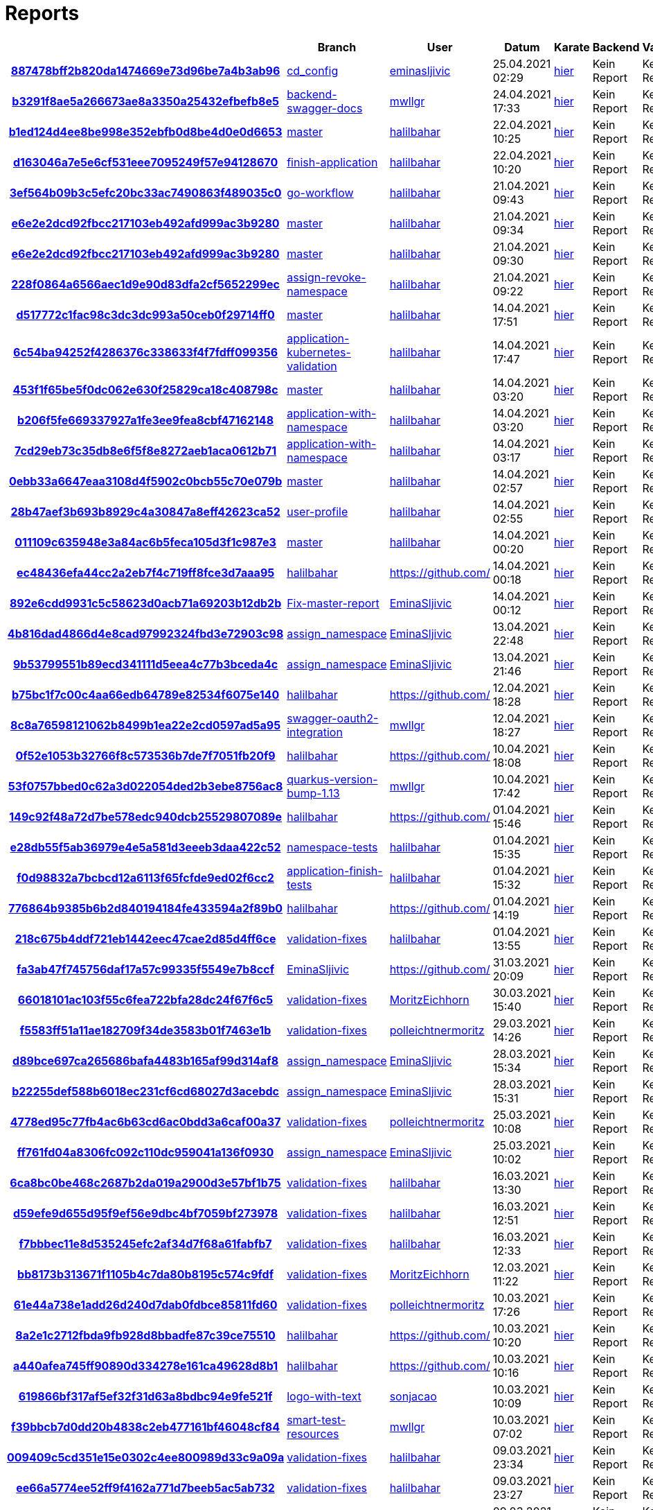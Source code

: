 # Reports
:nofooter:

[options="header", cols="h,1,1,1,1,1,1"]
|===
| | Branch | User | Datum | Karate | Backend | Validation
// insert-new-line-please-here
| link:https://github.com/halilbahar/beeyond/commit/887478bff2b820da1474669e73d96be7a4b3ab96[887478bff2b820da1474669e73d96be7a4b3ab96] | link:https://github.com/halilbahar/beeyond/tree/cd_config[cd_config] | link:https://github.com/eminasljivic[eminasljivic] | 25.04.2021 02:29 | link:887478bff2b820da1474669e73d96be7a4b3ab96/karate/karate-summary.html[hier] | Kein Report | Kein Report
| link:https://github.com/halilbahar/beeyond/commit/b3291f8ae5a266673ae8a3350a25432efbefb8e5[b3291f8ae5a266673ae8a3350a25432efbefb8e5] | link:https://github.com/halilbahar/beeyond/tree/backend-swagger-docs[backend-swagger-docs] | link:https://github.com/mwllgr[mwllgr] | 24.04.2021 17:33 | link:b3291f8ae5a266673ae8a3350a25432efbefb8e5/karate/karate-summary.html[hier] | Kein Report | Kein Report
| link:https://github.com/halilbahar/beeyond/commit/b1ed124d4ee8be998e352ebfb0d8be4d0e0d6653[b1ed124d4ee8be998e352ebfb0d8be4d0e0d6653] | link:https://github.com/halilbahar/beeyond[master] | link:https://github.com/halilbahar[halilbahar] | 22.04.2021 10:25 | link:b1ed124d4ee8be998e352ebfb0d8be4d0e0d6653/karate/karate-summary.html[hier] | Kein Report | Kein Report
| link:https://github.com/halilbahar/beeyond/commit/d163046a7e5e6cf531eee7095249f57e94128670[d163046a7e5e6cf531eee7095249f57e94128670] | link:https://github.com/halilbahar/beeyond/tree/finish-application[finish-application] | link:https://github.com/halilbahar[halilbahar] | 22.04.2021 10:20 | link:d163046a7e5e6cf531eee7095249f57e94128670/karate/karate-summary.html[hier] | Kein Report | Kein Report
| link:https://github.com/halilbahar/beeyond/commit/3ef564b09b3c5efc20bc33ac7490863f489035c0[3ef564b09b3c5efc20bc33ac7490863f489035c0] | link:https://github.com/halilbahar/beeyond/tree/go-workflow[go-workflow] | link:https://github.com/halilbahar[halilbahar] | 21.04.2021 09:43 | link:3ef564b09b3c5efc20bc33ac7490863f489035c0/karate/karate-summary.html[hier] | Kein Report | Kein Report
| link:https://github.com/halilbahar/beeyond/commit/e6e2e2dcd92fbcc217103eb492afd999ac3b9280[e6e2e2dcd92fbcc217103eb492afd999ac3b9280] | link:https://github.com/halilbahar/beeyond[master] | link:https://github.com/halilbahar[halilbahar] | 21.04.2021 09:34 | link:e6e2e2dcd92fbcc217103eb492afd999ac3b9280/karate/karate-summary.html[hier] | Kein Report | Kein Report
| link:https://github.com/halilbahar/beeyond/commit/e6e2e2dcd92fbcc217103eb492afd999ac3b9280[e6e2e2dcd92fbcc217103eb492afd999ac3b9280] | link:https://github.com/halilbahar/beeyond[master] | link:https://github.com/halilbahar[halilbahar] | 21.04.2021 09:30 | link:e6e2e2dcd92fbcc217103eb492afd999ac3b9280/karate/karate-summary.html[hier] | Kein Report | Kein Report
| link:https://github.com/halilbahar/beeyond/commit/228f0864a6566aec1d9e90d83dfa2cf5652299ec[228f0864a6566aec1d9e90d83dfa2cf5652299ec] | link:https://github.com/halilbahar/beeyond/tree/assign-revoke-namespace[assign-revoke-namespace] | link:https://github.com/halilbahar[halilbahar] | 21.04.2021 09:22 | link:228f0864a6566aec1d9e90d83dfa2cf5652299ec/karate/karate-summary.html[hier] | Kein Report | Kein Report
| link:https://github.com/halilbahar/beeyond/commit/d517772c1fac98c3dc3dc993a50ceb0f29714ff0[d517772c1fac98c3dc3dc993a50ceb0f29714ff0] | link:https://github.com/halilbahar/beeyond[master] | link:https://github.com/halilbahar[halilbahar] | 14.04.2021 17:51 | link:d517772c1fac98c3dc3dc993a50ceb0f29714ff0/karate/karate-summary.html[hier] | Kein Report | Kein Report
| link:https://github.com/halilbahar/beeyond/commit/6c54ba94252f4286376c338633f4f7fdff099356[6c54ba94252f4286376c338633f4f7fdff099356] | link:https://github.com/halilbahar/beeyond/tree/application-kubernetes-validation[application-kubernetes-validation] | link:https://github.com/halilbahar[halilbahar] | 14.04.2021 17:47 | link:6c54ba94252f4286376c338633f4f7fdff099356/karate/karate-summary.html[hier] | Kein Report | Kein Report
| link:https://github.com/halilbahar/beeyond/commit/453f1f65be5f0dc062e630f25829ca18c408798c[453f1f65be5f0dc062e630f25829ca18c408798c] | link:https://github.com/halilbahar/beeyond[master] | link:https://github.com/halilbahar[halilbahar] | 14.04.2021 03:20 | link:453f1f65be5f0dc062e630f25829ca18c408798c/karate/karate-summary.html[hier] | Kein Report | Kein Report
| link:https://github.com/halilbahar/beeyond/commit/b206f5fe669337927a1fe3ee9fea8cbf47162148[b206f5fe669337927a1fe3ee9fea8cbf47162148] | link:https://github.com/halilbahar/beeyond/tree/application-with-namespace[application-with-namespace] | link:https://github.com/halilbahar[halilbahar] | 14.04.2021 03:20 | link:b206f5fe669337927a1fe3ee9fea8cbf47162148/karate/karate-summary.html[hier] | Kein Report | Kein Report
| link:https://github.com/halilbahar/beeyond/commit/7cd29eb73c35db8e6f5f8e8272aeb1aca0612b71[7cd29eb73c35db8e6f5f8e8272aeb1aca0612b71] | link:https://github.com/halilbahar/beeyond/tree/application-with-namespace[application-with-namespace] | link:https://github.com/halilbahar[halilbahar] | 14.04.2021 03:17 | link:7cd29eb73c35db8e6f5f8e8272aeb1aca0612b71/karate/karate-summary.html[hier] | Kein Report | Kein Report
| link:https://github.com/halilbahar/beeyond/commit/0ebb33a6647eaa3108d4f5902c0bcb55c70e079b[0ebb33a6647eaa3108d4f5902c0bcb55c70e079b] | link:https://github.com/halilbahar/beeyond[master] | link:https://github.com/halilbahar[halilbahar] | 14.04.2021 02:57 | link:0ebb33a6647eaa3108d4f5902c0bcb55c70e079b/karate/karate-summary.html[hier] | Kein Report | Kein Report
| link:https://github.com/halilbahar/beeyond/commit/28b47aef3b693b8929c4a30847a8eff42623ca52[28b47aef3b693b8929c4a30847a8eff42623ca52] | link:https://github.com/halilbahar/beeyond/tree/user-profile[user-profile] | link:https://github.com/halilbahar[halilbahar] | 14.04.2021 02:55 | link:28b47aef3b693b8929c4a30847a8eff42623ca52/karate/karate-summary.html[hier] | Kein Report | Kein Report
| link:https://github.com/halilbahar/beeyond/commit/011109c635948e3a84ac6b5feca105d3f1c987e3[011109c635948e3a84ac6b5feca105d3f1c987e3] | link:https://github.com/halilbahar/beeyond[master] | link:https://github.com/halilbahar[halilbahar] | 14.04.2021 00:20 | link:011109c635948e3a84ac6b5feca105d3f1c987e3/karate/karate-summary.html[hier] | Kein Report | Kein Report
| link:https://github.com/halilbahar/beeyond/commit/ec48436efa44cc2a2eb7f4c719ff8fce3d7aaa95[ec48436efa44cc2a2eb7f4c719ff8fce3d7aaa95] | link:https://github.com/halilbahar/beeyond/tree/halilbahar[halilbahar] | link:https://github.com/[] | 14.04.2021 00:18 | link:ec48436efa44cc2a2eb7f4c719ff8fce3d7aaa95/karate/karate-summary.html[hier] | Kein Report | Kein Report
| link:https://github.com/halilbahar/beeyond/commit/892e6cdd9931c5c58623d0acb71a69203b12db2b[892e6cdd9931c5c58623d0acb71a69203b12db2b] | link:https://github.com/halilbahar/beeyond/tree/Fix-master-report[Fix-master-report] | link:https://github.com/EminaSljivic[EminaSljivic] | 14.04.2021 00:12 | link:892e6cdd9931c5c58623d0acb71a69203b12db2b/karate/karate-summary.html[hier] | Kein Report | Kein Report
| link:https://github.com/halilbahar/beeyond/commit/4b816dad4866d4e8cad97992324fbd3e72903c98[4b816dad4866d4e8cad97992324fbd3e72903c98] | link:https://github.com/halilbahar/beeyond/tree/assign_namespace[assign_namespace] | link:https://github.com/EminaSljivic[EminaSljivic] | 13.04.2021 22:48 | link:4b816dad4866d4e8cad97992324fbd3e72903c98/karate/karate-summary.html[hier] | Kein Report | Kein Report
| link:https://github.com/halilbahar/beeyond/commit/9b53799551b89ecd341111d5eea4c77b3bceda4c[9b53799551b89ecd341111d5eea4c77b3bceda4c] | link:https://github.com/halilbahar/beeyond/tree/assign_namespace[assign_namespace] | link:https://github.com/EminaSljivic[EminaSljivic] | 13.04.2021 21:46 | link:9b53799551b89ecd341111d5eea4c77b3bceda4c/karate/karate-summary.html[hier] | Kein Report | Kein Report
| link:https://github.com/halilbahar/beeyond/commit/b75bc1f7c00c4aa66edb64789e82534f6075e140[b75bc1f7c00c4aa66edb64789e82534f6075e140] | link:https://github.com/halilbahar/beeyond/tree/halilbahar[halilbahar] | link:https://github.com/[] | 12.04.2021 18:28 | link:b75bc1f7c00c4aa66edb64789e82534f6075e140/karate/karate-summary.html[hier] | Kein Report | Kein Report
| link:https://github.com/halilbahar/beeyond/commit/8c8a76598121062b8499b1ea22e2cd0597ad5a95[8c8a76598121062b8499b1ea22e2cd0597ad5a95] | link:https://github.com/halilbahar/beeyond/tree/swagger-oauth2-integration[swagger-oauth2-integration] | link:https://github.com/mwllgr[mwllgr] | 12.04.2021 18:27 | link:8c8a76598121062b8499b1ea22e2cd0597ad5a95/karate/karate-summary.html[hier] | Kein Report | Kein Report
| link:https://github.com/halilbahar/beeyond/commit/0f52e1053b32766f8c573536b7de7f7051fb20f9[0f52e1053b32766f8c573536b7de7f7051fb20f9] | link:https://github.com/halilbahar/beeyond/tree/halilbahar[halilbahar] | link:https://github.com/[] | 10.04.2021 18:08 | link:0f52e1053b32766f8c573536b7de7f7051fb20f9/karate/karate-summary.html[hier] | Kein Report | Kein Report
| link:https://github.com/halilbahar/beeyond/commit/53f0757bbed0c62a3d022054ded2b3ebe8756ac8[53f0757bbed0c62a3d022054ded2b3ebe8756ac8] | link:https://github.com/halilbahar/beeyond/tree/quarkus-version-bump-1.13[quarkus-version-bump-1.13] | link:https://github.com/mwllgr[mwllgr] | 10.04.2021 17:42 | link:53f0757bbed0c62a3d022054ded2b3ebe8756ac8/karate/karate-summary.html[hier] | Kein Report | Kein Report
| link:https://github.com/halilbahar/beeyond/commit/149c92f48a72d7be578edc940dcb25529807089e[149c92f48a72d7be578edc940dcb25529807089e] | link:https://github.com/halilbahar/beeyond/tree/halilbahar[halilbahar] | link:https://github.com/[] | 01.04.2021 15:46 | link:149c92f48a72d7be578edc940dcb25529807089e/karate/karate-summary.html[hier] | Kein Report | Kein Report
| link:https://github.com/halilbahar/beeyond/commit/e28db55f5ab36979e4e5a581d3eeeb3daa422c52[e28db55f5ab36979e4e5a581d3eeeb3daa422c52] | link:https://github.com/halilbahar/beeyond/tree/namespace-tests[namespace-tests] | link:https://github.com/halilbahar[halilbahar] | 01.04.2021 15:35 | link:e28db55f5ab36979e4e5a581d3eeeb3daa422c52/karate/karate-summary.html[hier] | Kein Report | Kein Report
| link:https://github.com/halilbahar/beeyond/commit/f0d98832a7bcbcd12a6113f65fcfde9ed02f6cc2[f0d98832a7bcbcd12a6113f65fcfde9ed02f6cc2] | link:https://github.com/halilbahar/beeyond/tree/application-finish-tests[application-finish-tests] | link:https://github.com/halilbahar[halilbahar] | 01.04.2021 15:32 | link:f0d98832a7bcbcd12a6113f65fcfde9ed02f6cc2/karate/karate-summary.html[hier] | Kein Report | Kein Report
| link:https://github.com/halilbahar/beeyond/commit/776864b9385b6b2d840194184fe433594a2f89b0[776864b9385b6b2d840194184fe433594a2f89b0] | link:https://github.com/halilbahar/beeyond/tree/halilbahar[halilbahar] | link:https://github.com/[] | 01.04.2021 14:19 | link:776864b9385b6b2d840194184fe433594a2f89b0/karate/karate-summary.html[hier] | Kein Report | Kein Report
| link:https://github.com/halilbahar/beeyond/commit/218c675b4ddf721eb1442eec47cae2d85d4ff6ce[218c675b4ddf721eb1442eec47cae2d85d4ff6ce] | link:https://github.com/halilbahar/beeyond/tree/validation-fixes[validation-fixes] | link:https://github.com/halilbahar[halilbahar] | 01.04.2021 13:55 | link:218c675b4ddf721eb1442eec47cae2d85d4ff6ce/karate/karate-summary.html[hier] | Kein Report | Kein Report
| link:https://github.com/halilbahar/beeyond/commit/fa3ab47f745756daf17a57c99335f5549e7b8ccf[fa3ab47f745756daf17a57c99335f5549e7b8ccf] | link:https://github.com/halilbahar/beeyond/tree/EminaSljivic[EminaSljivic] | link:https://github.com/[] | 31.03.2021 20:09 | link:fa3ab47f745756daf17a57c99335f5549e7b8ccf/karate/karate-summary.html[hier] | Kein Report | Kein Report
| link:https://github.com/halilbahar/beeyond/commit/66018101ac103f55c6fea722bfa28dc24f67f6c5[66018101ac103f55c6fea722bfa28dc24f67f6c5] | link:https://github.com/halilbahar/beeyond/tree/validation-fixes[validation-fixes] | link:https://github.com/MoritzEichhorn[MoritzEichhorn] | 30.03.2021 15:40 | link:66018101ac103f55c6fea722bfa28dc24f67f6c5/karate/karate-summary.html[hier] | Kein Report | Kein Report
| link:https://github.com/halilbahar/beeyond/commit/f5583ff51a11ae182709f34de3583b01f7463e1b[f5583ff51a11ae182709f34de3583b01f7463e1b] | link:https://github.com/halilbahar/beeyond/tree/validation-fixes[validation-fixes] | link:https://github.com/polleichtnermoritz[polleichtnermoritz] | 29.03.2021 14:26 | link:f5583ff51a11ae182709f34de3583b01f7463e1b/karate/karate-summary.html[hier] | Kein Report | Kein Report
| link:https://github.com/halilbahar/beeyond/commit/d89bce697ca265686bafa4483b165af99d314af8[d89bce697ca265686bafa4483b165af99d314af8] | link:https://github.com/halilbahar/beeyond/tree/assign_namespace[assign_namespace] | link:https://github.com/EminaSljivic[EminaSljivic] | 28.03.2021 15:34 | link:d89bce697ca265686bafa4483b165af99d314af8/karate/karate-summary.html[hier] | Kein Report | Kein Report
| link:https://github.com/halilbahar/beeyond/commit/b22255def588b6018ec231cf6cd68027d3acebdc[b22255def588b6018ec231cf6cd68027d3acebdc] | link:https://github.com/halilbahar/beeyond/tree/assign_namespace[assign_namespace] | link:https://github.com/EminaSljivic[EminaSljivic] | 28.03.2021 15:31 | link:b22255def588b6018ec231cf6cd68027d3acebdc/karate/karate-summary.html[hier] | Kein Report | Kein Report
| link:https://github.com/halilbahar/beeyond/commit/4778ed95c77fb4ac6b63cd6ac0bdd3a6caf00a37[4778ed95c77fb4ac6b63cd6ac0bdd3a6caf00a37] | link:https://github.com/halilbahar/beeyond/tree/validation-fixes[validation-fixes] | link:https://github.com/polleichtnermoritz[polleichtnermoritz] | 25.03.2021 10:08 | link:4778ed95c77fb4ac6b63cd6ac0bdd3a6caf00a37/karate/karate-summary.html[hier] | Kein Report | Kein Report
| link:https://github.com/halilbahar/beeyond/commit/ff761fd04a8306fc092c110dc959041a136f0930[ff761fd04a8306fc092c110dc959041a136f0930] | link:https://github.com/halilbahar/beeyond/tree/assign_namespace[assign_namespace] | link:https://github.com/EminaSljivic[EminaSljivic] | 25.03.2021 10:02 | link:ff761fd04a8306fc092c110dc959041a136f0930/karate/karate-summary.html[hier] | Kein Report | Kein Report
| link:https://github.com/halilbahar/beeyond/commit/6ca8bc0be468c2687b2da019a2900d3e57bf1b75[6ca8bc0be468c2687b2da019a2900d3e57bf1b75] | link:https://github.com/halilbahar/beeyond/tree/validation-fixes[validation-fixes] | link:https://github.com/halilbahar[halilbahar] | 16.03.2021 13:30 | link:6ca8bc0be468c2687b2da019a2900d3e57bf1b75/karate/karate-summary.html[hier] | Kein Report | Kein Report
| link:https://github.com/halilbahar/beeyond/commit/d59efe9d655d95f9ef56e9dbc4bf7059bf273978[d59efe9d655d95f9ef56e9dbc4bf7059bf273978] | link:https://github.com/halilbahar/beeyond/tree/validation-fixes[validation-fixes] | link:https://github.com/halilbahar[halilbahar] | 16.03.2021 12:51 | link:d59efe9d655d95f9ef56e9dbc4bf7059bf273978/karate/karate-summary.html[hier] | Kein Report | Kein Report
| link:https://github.com/halilbahar/beeyond/commit/f7bbbec11e8d535245efc2af34d7f68a61fabfb7[f7bbbec11e8d535245efc2af34d7f68a61fabfb7] | link:https://github.com/halilbahar/beeyond/tree/validation-fixes[validation-fixes] | link:https://github.com/halilbahar[halilbahar] | 16.03.2021 12:33 | link:f7bbbec11e8d535245efc2af34d7f68a61fabfb7/karate/karate-summary.html[hier] | Kein Report | Kein Report
| link:https://github.com/halilbahar/beeyond/commit/bb8173b313671f1105b4c7da80b8195c574c9fdf[bb8173b313671f1105b4c7da80b8195c574c9fdf] | link:https://github.com/halilbahar/beeyond/tree/validation-fixes[validation-fixes] | link:https://github.com/MoritzEichhorn[MoritzEichhorn] | 12.03.2021 11:22 | link:bb8173b313671f1105b4c7da80b8195c574c9fdf/karate/karate-summary.html[hier] | Kein Report | Kein Report
| link:https://github.com/halilbahar/beeyond/commit/61e44a738e1add26d240d7dab0fdbce85811fd60[61e44a738e1add26d240d7dab0fdbce85811fd60] | link:https://github.com/halilbahar/beeyond/tree/validation-fixes[validation-fixes] | link:https://github.com/polleichtnermoritz[polleichtnermoritz] | 10.03.2021 17:26 | link:61e44a738e1add26d240d7dab0fdbce85811fd60/karate/karate-summary.html[hier] | Kein Report | Kein Report
| link:https://github.com/halilbahar/beeyond/commit/8a2e1c2712fbda9fb928d8bbadfe87c39ce75510[8a2e1c2712fbda9fb928d8bbadfe87c39ce75510] | link:https://github.com/halilbahar/beeyond/tree/halilbahar[halilbahar] | link:https://github.com/[] | 10.03.2021 10:20 | link:8a2e1c2712fbda9fb928d8bbadfe87c39ce75510/karate/karate-summary.html[hier] | Kein Report | Kein Report
| link:https://github.com/halilbahar/beeyond/commit/a440afea745ff90890d334278e161ca49628d8b1[a440afea745ff90890d334278e161ca49628d8b1] | link:https://github.com/halilbahar/beeyond/tree/halilbahar[halilbahar] | link:https://github.com/[] | 10.03.2021 10:16 | link:a440afea745ff90890d334278e161ca49628d8b1/karate/karate-summary.html[hier] | Kein Report | Kein Report
| link:https://github.com/halilbahar/beeyond/commit/619866bf317af5ef32f31d63a8bdbc94e9fe521f[619866bf317af5ef32f31d63a8bdbc94e9fe521f] | link:https://github.com/halilbahar/beeyond/tree/logo-with-text[logo-with-text] | link:https://github.com/sonjacao[sonjacao] | 10.03.2021 10:09 | link:619866bf317af5ef32f31d63a8bdbc94e9fe521f/karate/karate-summary.html[hier] | Kein Report | Kein Report
| link:https://github.com/halilbahar/beeyond/commit/f39bbcb7d0dd20b4838c2eb477161bf46048cf84[f39bbcb7d0dd20b4838c2eb477161bf46048cf84] | link:https://github.com/halilbahar/beeyond/tree/smart-test-resources[smart-test-resources] | link:https://github.com/mwllgr[mwllgr] | 10.03.2021 07:02 | link:f39bbcb7d0dd20b4838c2eb477161bf46048cf84/karate/karate-summary.html[hier] | Kein Report | Kein Report
| link:https://github.com/halilbahar/beeyond/commit/009409c5cd351e15e0302c4ee800989d33c9a09a[009409c5cd351e15e0302c4ee800989d33c9a09a] | link:https://github.com/halilbahar/beeyond/tree/validation-fixes[validation-fixes] | link:https://github.com/halilbahar[halilbahar] | 09.03.2021 23:34 | link:009409c5cd351e15e0302c4ee800989d33c9a09a/karate/karate-summary.html[hier] | Kein Report | Kein Report
| link:https://github.com/halilbahar/beeyond/commit/ee66a5774ee52ff9f4162a771d7beeb5ac5ab732[ee66a5774ee52ff9f4162a771d7beeb5ac5ab732] | link:https://github.com/halilbahar/beeyond/tree/validation-fixes[validation-fixes] | link:https://github.com/halilbahar[halilbahar] | 09.03.2021 23:27 | link:ee66a5774ee52ff9f4162a771d7beeb5ac5ab732/karate/karate-summary.html[hier] | Kein Report | Kein Report
| link:https://github.com/halilbahar/beeyond/commit/b8aba7456cb2667f0776882b503457f53d8832c5[b8aba7456cb2667f0776882b503457f53d8832c5] | link:https://github.com/halilbahar/beeyond/tree/halilbahar[halilbahar] | link:https://github.com/[] | 09.03.2021 17:47 | link:b8aba7456cb2667f0776882b503457f53d8832c5/karate/karate-summary.html[hier] | Kein Report | Kein Report
| link:https://github.com/halilbahar/beeyond/commit/f3680e04be3c3736ea85dfde1627645d17e0e9f6[f3680e04be3c3736ea85dfde1627645d17e0e9f6] | link:https://github.com/halilbahar/beeyond/tree/loading-bar-screen[loading-bar-screen] | link:https://github.com/EminaSljivic[EminaSljivic] | 09.03.2021 17:15 | link:f3680e04be3c3736ea85dfde1627645d17e0e9f6/karate/karate-summary.html[hier] | Kein Report | Kein Report
| link:https://github.com/halilbahar/beeyond/commit/59f7e11f682648f351ec94afe3e8439c4a213101[59f7e11f682648f351ec94afe3e8439c4a213101] | link:https://github.com/halilbahar/beeyond/tree/halilbahar[halilbahar] | link:https://github.com/[] | 09.03.2021 16:41 | link:59f7e11f682648f351ec94afe3e8439c4a213101/karate/karate-summary.html[hier] | Kein Report | Kein Report
| link:https://github.com/halilbahar/beeyond/commit/1f56ae0b16247ca91cf01fc3eba033098e138784[1f56ae0b16247ca91cf01fc3eba033098e138784] | link:https://github.com/halilbahar/beeyond/tree/validation-fixes[validation-fixes] | link:https://github.com/MoritzEichhorn[MoritzEichhorn] | 09.03.2021 15:52 | link:1f56ae0b16247ca91cf01fc3eba033098e138784/karate/karate-summary.html[hier] | Kein Report | Kein Report
| link:https://github.com/halilbahar/beeyond/commit/29b0b977a4f1db8a06697482d8e91cb839ac0e15[29b0b977a4f1db8a06697482d8e91cb839ac0e15] | link:https://github.com/halilbahar/beeyond/tree/get-types-formats[get-types-formats] | link:https://github.com/EminaSljivic[EminaSljivic] | 09.03.2021 12:52 | link:29b0b977a4f1db8a06697482d8e91cb839ac0e15/karate/karate-summary.html[hier] | Kein Report | Kein Report
| link:https://github.com/halilbahar/beeyond/commit/91da6af248c85d8a370477c8c72846f5cfab6d83[91da6af248c85d8a370477c8c72846f5cfab6d83] | link:https://github.com/halilbahar/beeyond/tree/validation-fixes[validation-fixes] | link:https://github.com/MoritzEichhorn[MoritzEichhorn] | 08.03.2021 21:06 | link:91da6af248c85d8a370477c8c72846f5cfab6d83/karate/karate-summary.html[hier] | Kein Report | Kein Report
| link:https://github.com/halilbahar/beeyond/commit/3d484c818a69c8f4c29ed742fff5dea29e4e92d8[3d484c818a69c8f4c29ed742fff5dea29e4e92d8] | link:https://github.com/halilbahar/beeyond/tree/validation-fixes[validation-fixes] | link:https://github.com/MoritzEichhorn[MoritzEichhorn] | 08.03.2021 20:59 | link:3d484c818a69c8f4c29ed742fff5dea29e4e92d8/karate/karate-summary.html[hier] | Kein Report | Kein Report
| link:https://github.com/halilbahar/beeyond/commit/4efb3cf341686bb3808fc1405ff6dea2c8f2963e[4efb3cf341686bb3808fc1405ff6dea2c8f2963e] | link:https://github.com/halilbahar/beeyond/tree/validation-fixes[validation-fixes] | link:https://github.com/halilbahar[halilbahar] | 08.03.2021 02:15 | link:4efb3cf341686bb3808fc1405ff6dea2c8f2963e/karate/karate-summary.html[hier] | Kein Report | Kein Report
|===
